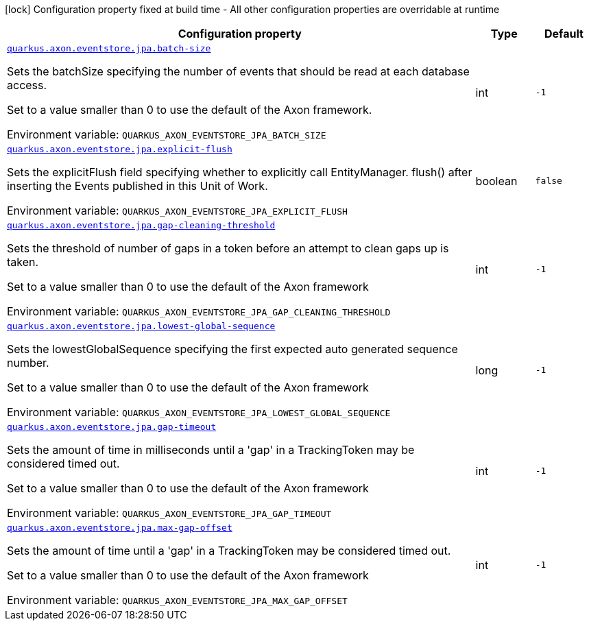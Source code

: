 [.configuration-legend]
icon:lock[title=Fixed at build time] Configuration property fixed at build time - All other configuration properties are overridable at runtime
[.configuration-reference.searchable, cols="80,.^10,.^10"]
|===

h|[.header-title]##Configuration property##
h|Type
h|Default

a| [[quarkus-axon-jpa-eventstore_quarkus-axon-eventstore-jpa-batch-size]] [.property-path]##link:#quarkus-axon-jpa-eventstore_quarkus-axon-eventstore-jpa-batch-size[`quarkus.axon.eventstore.jpa.batch-size`]##
ifdef::add-copy-button-to-config-props[]
config_property_copy_button:+++quarkus.axon.eventstore.jpa.batch-size+++[]
endif::add-copy-button-to-config-props[]


[.description]
--
Sets the batchSize specifying the number of events that should be read at each database access.

Set to a value smaller than 0 to use the default of the Axon framework.


ifdef::add-copy-button-to-env-var[]
Environment variable: env_var_with_copy_button:+++QUARKUS_AXON_EVENTSTORE_JPA_BATCH_SIZE+++[]
endif::add-copy-button-to-env-var[]
ifndef::add-copy-button-to-env-var[]
Environment variable: `+++QUARKUS_AXON_EVENTSTORE_JPA_BATCH_SIZE+++`
endif::add-copy-button-to-env-var[]
--
|int
|`-1`

a| [[quarkus-axon-jpa-eventstore_quarkus-axon-eventstore-jpa-explicit-flush]] [.property-path]##link:#quarkus-axon-jpa-eventstore_quarkus-axon-eventstore-jpa-explicit-flush[`quarkus.axon.eventstore.jpa.explicit-flush`]##
ifdef::add-copy-button-to-config-props[]
config_property_copy_button:+++quarkus.axon.eventstore.jpa.explicit-flush+++[]
endif::add-copy-button-to-config-props[]


[.description]
--
Sets the explicitFlush field specifying whether to explicitly call EntityManager. flush() after inserting the Events published in this Unit of Work.


ifdef::add-copy-button-to-env-var[]
Environment variable: env_var_with_copy_button:+++QUARKUS_AXON_EVENTSTORE_JPA_EXPLICIT_FLUSH+++[]
endif::add-copy-button-to-env-var[]
ifndef::add-copy-button-to-env-var[]
Environment variable: `+++QUARKUS_AXON_EVENTSTORE_JPA_EXPLICIT_FLUSH+++`
endif::add-copy-button-to-env-var[]
--
|boolean
|`false`

a| [[quarkus-axon-jpa-eventstore_quarkus-axon-eventstore-jpa-gap-cleaning-threshold]] [.property-path]##link:#quarkus-axon-jpa-eventstore_quarkus-axon-eventstore-jpa-gap-cleaning-threshold[`quarkus.axon.eventstore.jpa.gap-cleaning-threshold`]##
ifdef::add-copy-button-to-config-props[]
config_property_copy_button:+++quarkus.axon.eventstore.jpa.gap-cleaning-threshold+++[]
endif::add-copy-button-to-config-props[]


[.description]
--
Sets the threshold of number of gaps in a token before an attempt to clean gaps up is taken.

Set to a value smaller than 0 to use the default of the Axon framework


ifdef::add-copy-button-to-env-var[]
Environment variable: env_var_with_copy_button:+++QUARKUS_AXON_EVENTSTORE_JPA_GAP_CLEANING_THRESHOLD+++[]
endif::add-copy-button-to-env-var[]
ifndef::add-copy-button-to-env-var[]
Environment variable: `+++QUARKUS_AXON_EVENTSTORE_JPA_GAP_CLEANING_THRESHOLD+++`
endif::add-copy-button-to-env-var[]
--
|int
|`-1`

a| [[quarkus-axon-jpa-eventstore_quarkus-axon-eventstore-jpa-lowest-global-sequence]] [.property-path]##link:#quarkus-axon-jpa-eventstore_quarkus-axon-eventstore-jpa-lowest-global-sequence[`quarkus.axon.eventstore.jpa.lowest-global-sequence`]##
ifdef::add-copy-button-to-config-props[]
config_property_copy_button:+++quarkus.axon.eventstore.jpa.lowest-global-sequence+++[]
endif::add-copy-button-to-config-props[]


[.description]
--
Sets the lowestGlobalSequence specifying the first expected auto generated sequence number.

Set to a value smaller than 0 to use the default of the Axon framework


ifdef::add-copy-button-to-env-var[]
Environment variable: env_var_with_copy_button:+++QUARKUS_AXON_EVENTSTORE_JPA_LOWEST_GLOBAL_SEQUENCE+++[]
endif::add-copy-button-to-env-var[]
ifndef::add-copy-button-to-env-var[]
Environment variable: `+++QUARKUS_AXON_EVENTSTORE_JPA_LOWEST_GLOBAL_SEQUENCE+++`
endif::add-copy-button-to-env-var[]
--
|long
|`-1`

a| [[quarkus-axon-jpa-eventstore_quarkus-axon-eventstore-jpa-gap-timeout]] [.property-path]##link:#quarkus-axon-jpa-eventstore_quarkus-axon-eventstore-jpa-gap-timeout[`quarkus.axon.eventstore.jpa.gap-timeout`]##
ifdef::add-copy-button-to-config-props[]
config_property_copy_button:+++quarkus.axon.eventstore.jpa.gap-timeout+++[]
endif::add-copy-button-to-config-props[]


[.description]
--
Sets the amount of time in milliseconds until a 'gap' in a TrackingToken may be considered timed out.

Set to a value smaller than 0 to use the default of the Axon framework


ifdef::add-copy-button-to-env-var[]
Environment variable: env_var_with_copy_button:+++QUARKUS_AXON_EVENTSTORE_JPA_GAP_TIMEOUT+++[]
endif::add-copy-button-to-env-var[]
ifndef::add-copy-button-to-env-var[]
Environment variable: `+++QUARKUS_AXON_EVENTSTORE_JPA_GAP_TIMEOUT+++`
endif::add-copy-button-to-env-var[]
--
|int
|`-1`

a| [[quarkus-axon-jpa-eventstore_quarkus-axon-eventstore-jpa-max-gap-offset]] [.property-path]##link:#quarkus-axon-jpa-eventstore_quarkus-axon-eventstore-jpa-max-gap-offset[`quarkus.axon.eventstore.jpa.max-gap-offset`]##
ifdef::add-copy-button-to-config-props[]
config_property_copy_button:+++quarkus.axon.eventstore.jpa.max-gap-offset+++[]
endif::add-copy-button-to-config-props[]


[.description]
--
Sets the amount of time until a 'gap' in a TrackingToken may be considered timed out.

Set to a value smaller than 0 to use the default of the Axon framework


ifdef::add-copy-button-to-env-var[]
Environment variable: env_var_with_copy_button:+++QUARKUS_AXON_EVENTSTORE_JPA_MAX_GAP_OFFSET+++[]
endif::add-copy-button-to-env-var[]
ifndef::add-copy-button-to-env-var[]
Environment variable: `+++QUARKUS_AXON_EVENTSTORE_JPA_MAX_GAP_OFFSET+++`
endif::add-copy-button-to-env-var[]
--
|int
|`-1`

|===

